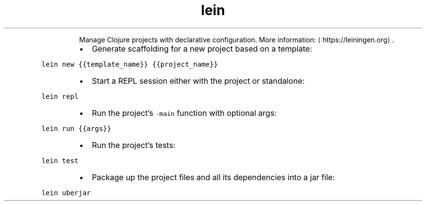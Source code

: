 .TH lein
.PP
.RS
Manage Clojure projects with declarative configuration.
More information: \[la]https://leiningen.org\[ra]\&.
.RE
.RS
.IP \(bu 2
Generate scaffolding for a new project based on a template:
.RE
.PP
\fB\fClein new {{template_name}} {{project_name}}\fR
.RS
.IP \(bu 2
Start a REPL session either with the project or standalone:
.RE
.PP
\fB\fClein repl\fR
.RS
.IP \(bu 2
Run the project's \fB\fC\-main\fR function with optional args:
.RE
.PP
\fB\fClein run {{args}}\fR
.RS
.IP \(bu 2
Run the project's tests:
.RE
.PP
\fB\fClein test\fR
.RS
.IP \(bu 2
Package up the project files and all its dependencies into a jar file:
.RE
.PP
\fB\fClein uberjar\fR
